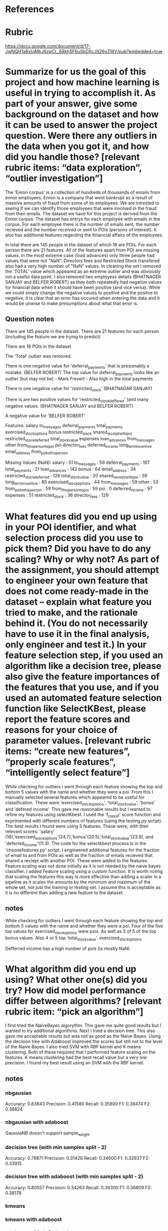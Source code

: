 * References


* Rubric
https://docs.google.com/document/d/17-JwNQH1aRxtqMkJ6zpCL_68kh5F6uSbDXcJS26vZWY/pub?embedded=true


*    Summarize for us the goal of this project and how machine learning is useful in trying to accomplish it. As part of your answer, give some background on the dataset and how it can be used to answer the project question. Were there any outliers in the data when you got it, and how did you handle those?  [relevant rubric items: “data exploration”, “outlier investigation”]


The 'Enron corpus' is a collection of hundreds of thousands of emails from enron employees. Enron is a company that went bankrupt as a result of massive amounts of fraud from some of its employees. We are intrested in seeing if we can identify those employees that were involved in the fraud from their emails. The dataset we have for this project is derived from the Enron corpus. The dataset has entrys for each employee with emails in the corpus. For each employee there is the number of emails sent, the number recieved and the number received or sent to POIs (persons of interest). It also has additional features regarding the finiancial affairs of the employees. 

In total there are 145 people in the dataset of which 18 are POIs. For each person there are 21 features. All of the features apart from POI are missing values. In the most extreme case (load advances) only three people had values that were not "NaN". Directors fees and Restricted Stock transfered also had a very high number of "NaN" values.  In cleaning the set I removed the 'TOTAL' value which appeared as an extreme outlier and was obviously not a useful data point. I also removed two employess details (BHATNAGER SANJAY and BELFER ROBERT) as they both repeatedly had negative values for financial data when it should have been positive (and vice versa). While we could simply change the negative values to positive and the positve to negative, it is clear that an error has occured when entering the data and it would be unwise to make presumptions about what that error is. 



** Question notes


There are 145 people in the dataset. 
There are 21 features for each person (including the feature we are trying to predict)

There are 18 POIs in the dataset

The 'Total' outlier was removed. 

There is one negative value for 'deferral_payments' that is presumably a mistake. (BELFER ROBERT)
The top value for deferral_payments looks like an outlier (but may not be) - Mark Frevert - Also high in the total payments

There is one negative value for 'restricted_stock' (BHATNAGAR SANJAY)

There is are two positive values for 'restricted_stock_deffered' (and many negative values. (BHATNAGER SANJAY and BELFER ROBERT)

A negative value for 'BELFER ROBERT'




Features: 
salary
to_messages
deferral_payments
total_payments
exercised_stock_options
bonus
restricted_stock
shared_receipt_with_poi
restricted_stock_deferred
total_stock_value
expenses
loan_advances
from_messages
other
from_this_person_to_poi
poi
director_fees
deferred_income
long_term_incentive
email_address
from_poi_to_this_person


Missing Values (NaN):
salary : 51
to_messages : 59
deferral_payments : 107
total_payments : 21
loan_advances : 142
bonus : 64
email_address : 34
restricted_stock_deferred : 128
total_stock_value : 20
shared_receipt_with_poi : 59
long_term_incentive : 80
exercised_stock_options : 44
from_messages : 59
other : 53
from_poi_to_this_person : 59
from_this_person_to_poi : 59
poi : 0
deferred_income : 97
expenses : 51
restricted_stock : 36
director_fees : 129




*    What features did you end up using in your POI identifier, and what selection process did you use to pick them? Did you have to do any scaling? Why or why not? As part of the assignment, you should attempt to engineer your own feature that does not come ready-made in the dataset -- explain what feature you tried to make, and the rationale behind it. (You do not necessarily have to use it in the final analysis, only engineer and test it.) In your feature selection step, if you used an algorithm like a decision tree, please also give the feature importances of the features that you use, and if you used an automated feature selection function like SelectKBest, please report the feature scores and reasons for your choice of parameter values.  [relevant rubric items: “create new features”, “properly scale features”, “intelligently select feature”]

While checking for outliers I went through each feature showing the top and bottom 5 values with the name and whether they were a poi. From this I manually selected several features which appeared to be useful for classification. These were 'exercised_stock_options', 'total_stock_value', 'bonus' and 'defered income'. This gave me reasonable results but I wanted to refine my features using selectKbest. I used the 'f_classif' score function and exprimented with different numbers of features (using the testing.py script). The best results I found were using 5 features. These were, with their relevant scores: 'salary' (18),'exercised_stock_options'(24.7),'bonus'(20.5),'total_stock_value'(23.9), and 'deferred_income'(11.3). The code for the selectkbest process is in the 'choosefeatures.py' script. 
I engineered additional features for the fraction of email to and from POIs as well as the fraction of emails recieved that shared a reciept with another POI. These were added to the features. Feature scaling was not done initially as it is not needed by the naive bayes classifier. I added Feature scaling using a custom function. It is worth noting that scaling the features this way is more effective than adding a scaler in a pipeline as it scales the amounts by the minimum and maximum of the whole set, not just the training or testing set. I assume this is acceptable as it is no different than adding a new feature to the dataset. 



     
** notes
While checking for outliers I went through each feature showing the top and bottom 5 values with the name and whether they were a poi. Four of the five top values for exercised_stock_options were pois. 
As well as 3 of 5 of the top bonus values. Also 4 or 5 top 'total_stock_value'.
exercised_stock_options

Defferred income has a high number of pois (is mostly NaN)









*    What algorithm did you end up using? What other one(s) did you try? How did model performance differ between algorithms?  [relevant rubric item: “pick an algorithm”]

I first tried the NaiveBayes algorythm. This gave me quite good results but I wanted to try additional algorithms. Next I tried a decision tree. This also gave me acceptable results but was not as good as the Naive Bayes. Using the decision tree with Adaboost improved the scores but still not to the level of the Naive Bayes. I also tried SVM with RBF kernel and K means clustering. Both of these required that I performed feature scaling on the features. K means clustering had the best recall value but a very low precision. I found my best result using an SVM with the RBF kernel. 



** notes
   
*** nbgausian
Accuracy: 0.83643	Precision: 0.41580	Recall: 0.35800	F1: 0.38474	F2: 0.36824

*** nbgausian with adaboost
GaussiaNB doesn't support sample_weight

*** decision tree (with min samples split - 2)
Accuracy: 0.79871	Precision: 0.31426	Recall: 0.34600	F1: 0.32937	F2: 0.33915
*** decision tree with adaboost (with min samples split - 2)
Accuracy: 0.80557	Precision: 0.34263	Recall: 0.39300	F1: 0.36609	F2: 0.38178




*** kmeans 


*** kmeans with adaboost 
*** adaboost with default values
   Accuracy: 0.82050       Precision: 0.33959      Recall: 0.27150 F1: 0.30175     F2: 0.28284


*** KNeighboursClassifier


*** kneighbors with adaboost 
kneighbors doesn't support sample weight

*** SVM with rbf kernel C = 100000
 Accuracy: 0.88000       Precision: 0.56906      Recall: 0.41200 F1: 0.47796     F2: 0.43607


*** SVM with adaboost
 AdaBoostClassifier(algorithm='SAMME',
          base_estimator=SVC(C=10000.0, cache_size=200, class_weight=None, coef0=0.0, degree=3,
  gamma=0.0, kernel='linear', max_iter=-1, probability=False,
  random_state=None, shrinking=True, tol=0.001, verbose=False),
          learning_rate=0.25, n_estimators=400, random_state=None)
	Accuracy: 0.84686	Precision: 0.44986	Recall: 0.32300	F1: 0.37602	F2: 0.34231
	Total predictions: 7000	True positives:  323	False positives:  395	False negatives:  677	True negatives: 5605


*** GradientBoostingClassifier
With overflow warning error 
Accuracy: 0.80753       Precision: 0.25347      Recall: 0.22800 F1: 0.24006     F2: 0.23268




*** RandomForestClassifier
I think warm_start is interfearing with the testing (it is remembering training from previous tests and so overfitting. 

Accuracy: 0.87127       Precision: 0.54825      Recall: 0.19600 F1: 0.28877     F2: 0.22490
        Total predictions: 15000        True positives:  392    False positives:  323   False negatives: 1608    True negatives: 12677




  

*    What does it mean to tune the parameters of an algorithm, and what can happen if you don’t do this well?  How did you tune the parameters of your particular algorithm? (Some algorithms do not have parameters that you need to tune -- if this is the case for the one you picked, identify and briefly explain how you would have done it for the model that was not your final choice or a different model that does utilize parameter tuning, e.g. a decision tree classifier).  [relevant rubric item: “tune the algorithm”]

Some algorithms come with defaults parameters that you can expect to give a good result. Others do not show their effectiveness untill the parameters are changed. I used trial and error to find the optimal, or close to optimal parameters for each algorithm. For the Scalar Vector Machine I eventually chose to use, I chose to use the 'rbf' kernal and a very high 'C' value of 11,000. The other important parameter with the 'rbf' kernel is the 'gamma' but I found that the default value provided optimal results for my classifier. 


*    What is validation, and what’s a classic mistake you can make if you do it wrong? How did you validate your analysis?  [relevant rubric item: “validation strategy”]






For validation I used the test_classifier function in the 'testing.py' file. I reduced the number of folds to 200 to increase the speed of testing. One classic mistake to make in validation is to overfit the classifier to the data. This can easily happen if the same data is used for training as testing. It can still happen if the training and testing data are different as the user is likely to adjust the parameters to optimise the scores from the testing data. The 'test_classifier' function uses the sklearn 'StratifiedShuffleSplit' object to try a number of different training and testing sets and make an average of the results. 
It should be noted that using 'StratifiedShuffleSplit' does not alleviate all overfitting problems. I was experimenting with the 'RandomForestClassifier' and found I was getting exceptionally good results. After further analysis I discovered that the 'Warm_Start=True' parameter was allowing the classifier to remember training from previous tests. This meant that the classifier was training on all the data, not just the training data for each test. 


*    Give at least 2 evaluation metrics and your average performance for each of them.  Explain an interpretation of your metrics that says something human-understandable about your algorithm’s performance. [relevant rubric item: “usage of evaluation metrics”]

The 'Accuracy' metric describes the total number of predictions the classifier got correct. The average accuracy for my algorithm was 0.86393. While this seems like an important metric it is not very useful for our data. As there are only 18 POIs out of 145 people in the dataset, if the algorithm predicted that everyone was not a POI it would already have a very high accuracy of about .88. Much more important for us are the precision and the recall. The precision amount of true positives divided by the total number of positives. In our case that is the number of actual POIs divided by the number of people that were predicted to be POIs. In my model the average precision was 0.52905. The recall is the number of correctly predicted POIs divided by the total number of POIs. 
In an example like this were we are trying to predict individuals who may be guilty of Fraud, the precision and the recall are important. The recall is important because we want to find as many of people commiting fraud as possible and the precision is important because we do not want to waste resources investigating those who are not commiting fraud. 
